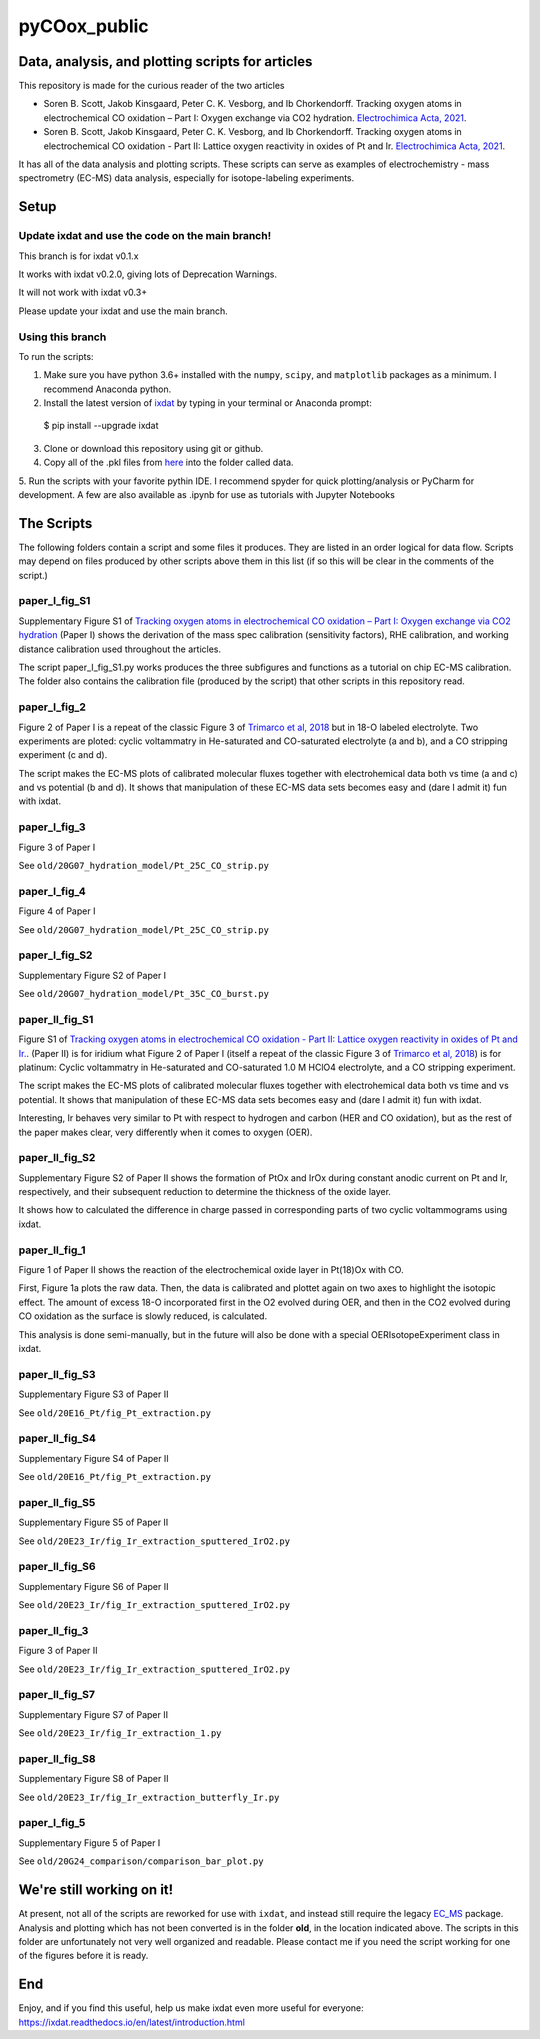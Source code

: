 pyCOox_public
#############

Data, analysis, and plotting scripts for articles
=================================================

This repository is made for the curious reader of the two articles

- Soren B. Scott, Jakob Kinsgaard, Peter C. K. Vesborg, and Ib Chorkendorff.  Tracking oxygen atoms in electrochemical CO oxidation – Part I: Oxygen exchange via CO2 hydration. `Electrochimica Acta, 2021 <https://doi.org/10.1016/j.electacta.2021.137842>`_.

- Soren B. Scott, Jakob Kinsgaard, Peter C. K. Vesborg, and Ib Chorkendorff.  Tracking oxygen atoms in electrochemical CO oxidation - Part II: Lattice oxygen reactivity in oxides of Pt and Ir. `Electrochimica Acta, 2021 <https://doi.org/10.1016/j.electacta.2021.137844>`_.

It has all of the data analysis and plotting scripts. These scripts can serve as examples of electrochemistry - mass spectrometry (EC-MS) data analysis, especially for isotope-labeling experiments.

Setup
=====

Update ixdat and use the code on the main branch!
-------------------------------------------------

This branch is for ixdat v0.1.x

It works with ixdat v0.2.0, giving lots of Deprecation Warnings.

It will not work with ixdat v0.3+

Please update your ixdat and use the main branch.

Using this branch
-----------------

To run the scripts:

1. Make sure you have python 3.6+ installed with the ``numpy``, ``scipy``, and ``matplotlib`` packages as a minimum. I recommend Anaconda python.

2. Install the latest version of `ixdat <https://ixdat.readthedocs.org>`_ by typing in your terminal or Anaconda prompt::

  $ pip install --upgrade ixdat

3. Clone or download this repository using git or github.

4. Copy all of the .pkl files from `here <https://www.dropbox.com/sh/trro30vogoy5k5p/AAAWf-Rs9bSNzcmPNnkzqyLJa?dl=0>`_ into the folder called data.

5. Run the scripts with your favorite pythin IDE. I recommend spyder for quick plotting/analysis or PyCharm for development.
A few are also available as .ipynb for use as tutorials with Jupyter Notebooks

The Scripts
===========

The following folders contain a script and some files it produces.
They are listed in an order logical for data flow.
Scripts may depend on files produced by other scripts above them in this list (if so this will be clear in the comments of the script.)

paper_I_fig_S1
--------------
Supplementary Figure S1 of `Tracking oxygen atoms in electrochemical CO oxidation – Part I: Oxygen exchange via CO2 hydration <https://doi.org/10.1016/j.electacta.2021.137842>`_
(Paper I) shows the derivation of the mass spec calibration (sensitivity factors), RHE calibration, and working distance calibration used throughout the articles.

The script paper_I_fig_S1.py works produces the three subfigures and functions as a tutorial on chip EC-MS calibration.
The folder also contains the calibration file (produced by the script) that other scripts in this repository read.

paper_I_fig_2
--------------
Figure 2 of Paper I is a repeat of the classic Figure 3 of `Trimarco et al, 2018 <https://doi.org/10.1016/j.electacta.2018.02.060>`_
but in 18-O labeled electrolyte. Two experiments are ploted: cyclic voltammatry in He-saturated and CO-saturated electrolyte (a and b),
and a CO stripping experiment (c and d).

The script makes the EC-MS plots of calibrated molecular fluxes together with electrohemical data both vs time (a and c) and vs potential (b and d).
It shows that manipulation of these EC-MS data sets becomes easy and (dare I admit it) fun with ixdat.

paper_I_fig_3
--------------
Figure 3 of Paper I

See ``old/20G07_hydration_model/Pt_25C_CO_strip.py``

paper_I_fig_4
--------------
Figure 4 of Paper I

See ``old/20G07_hydration_model/Pt_25C_CO_strip.py``

paper_I_fig_S2
--------------
Supplementary Figure S2 of Paper I

See ``old/20G07_hydration_model/Pt_35C_CO_burst.py``

paper_II_fig_S1
---------------
Figure S1 of
`Tracking oxygen atoms in electrochemical CO oxidation - Part II: Lattice oxygen reactivity in oxides of Pt and Ir. <https://doi.org/10.1016/j.electacta.2021.137844>`_.
(Paper II) is for iridium what Figure 2 of Paper I (itself a repeat of the classic Figure 3 of `Trimarco et al, 2018 <https://doi.org/10.1016/j.electacta.2018.02.060>`_) is for platinum:
Cyclic voltammatry in He-saturated and CO-saturated 1.0 M HClO4 electrolyte, and a CO stripping experiment.

The script makes the EC-MS plots of calibrated molecular fluxes together with electrohemical data both vs time and vs potential.
It shows that manipulation of these EC-MS data sets becomes easy and (dare I admit it) fun with ixdat.

Interesting, Ir behaves very similar to Pt with respect to hydrogen and carbon (HER and CO oxidation), but as the rest of the paper makes clear,
very differently when it comes to oxygen (OER).

paper_II_fig_S2
---------------
Supplementary Figure S2 of Paper II shows the formation of PtOx and IrOx during constant
anodic current on Pt and Ir, respectively, and their subsequent reduction to determine
the thickness of the oxide layer.

It shows how to calculated the difference in charge passed in corresponding parts of two
cyclic voltammograms using ixdat.

paper_II_fig_1
--------------
Figure 1 of Paper II shows the reaction of the electrochemical oxide layer in Pt(18)Ox with CO.

First, Figure 1a plots the raw data. Then, the data is calibrated and plottet again on two axes to highlight the isotopic effect. 
The amount of excess 18-O incorporated first in the O2 evolved during OER, and then 
in the CO2 evolved during CO oxidation as the surface is slowly reduced, is calculated.

This analysis is done semi-manually, but in the future will also be done with a special OERIsotopeExperiment class in ixdat.


paper_II_fig_S3
---------------
Supplementary Figure S3 of Paper II

See ``old/20E16_Pt/fig_Pt_extraction.py``

paper_II_fig_S4
---------------
Supplementary Figure S4 of Paper II

See ``old/20E16_Pt/fig_Pt_extraction.py``

paper_II_fig_S5
---------------
Supplementary Figure S5 of Paper II

See ``old/20E23_Ir/fig_Ir_extraction_sputtered_IrO2.py``

paper_II_fig_S6
---------------
Supplementary Figure S6 of Paper II

See ``old/20E23_Ir/fig_Ir_extraction_sputtered_IrO2.py``

paper_II_fig_3
--------------
Figure 3 of Paper II

See ``old/20E23_Ir/fig_Ir_extraction_sputtered_IrO2.py``

paper_II_fig_S7
---------------
Supplementary Figure S7 of Paper II

See ``old/20E23_Ir/fig_Ir_extraction_1.py``

paper_II_fig_S8
---------------
Supplementary Figure S8 of Paper II

See ``old/20E23_Ir/fig_Ir_extraction_butterfly_Ir.py``

paper_I_fig_5
-------------
Supplementary Figure 5 of Paper I

See ``old/20G24_comparison/comparison_bar_plot.py``


We're still working on it!
==========================

At present, not all of the scripts are reworked for use with ``ixdat``, and instead still require the legacy  `EC_MS <https://github.com/ScottSoren/EC_MS>`_ package.
Analysis and plotting which has not been converted is in the folder **old**, in the location indicated above.
The scripts in this folder are unfortunately not very well organized and readable. Please contact me if you need the script working for one of the figures before it is ready.

End
===
Enjoy, and if you find this useful, help us make ixdat even more useful for everyone:
https://ixdat.readthedocs.io/en/latest/introduction.html
